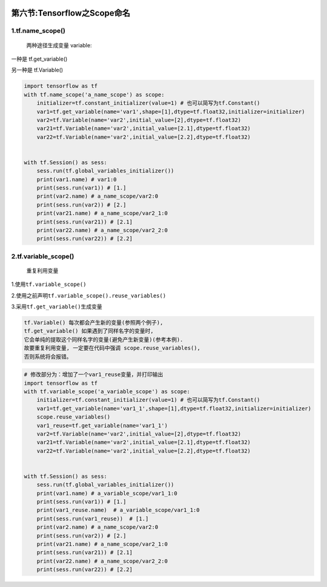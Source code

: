 .. figure:: http://p20tr36iw.bkt.clouddn.com/tensor_scope.jpg
   :alt: 

第六节:Tensorflow之Scope命名
================================

1.tf.name\_scope()
-----------------------

    两种途径生成变量 variable:

一种是 tf.get\_variable()

另一种是 tf.Variable()

.. code:: python

    import tensorflow as tf
    with tf.name_scope('a_name_scope') as scope:
        initializer=tf.constant_initializer(value=1) # 也可以简写为tf.Constant()
        var1=tf.get_variable(name='var1',shape=[1],dtype=tf.float32,initializer=initializer)
        var2=tf.Variable(name='var2',initial_value=[2],dtype=tf.float32)
        var21=tf.Variable(name='var2',initial_value=[2.1],dtype=tf.float32)
        var22=tf.Variable(name='var2',initial_value=[2.2],dtype=tf.float32)


    with tf.Session() as sess:
        sess.run(tf.global_variables_initializer())
        print(var1.name) # var1:0
        print(sess.run(var1)) # [1.]
        print(var2.name) # a_name_scope/var2:0
        print(sess.run(var2)) # [2.]
        print(var21.name) # a_name_scope/var2_1:0
        print(sess.run(var21)) # [2.1]
        print(var22.name) # a_name_scope/var2_2:0
        print(sess.run(var22)) # [2.2]

2.tf.variable\_scope()
----------------------

    重复利用变量

1.使用\ ``tf.variable_scope()``

2.使用之前声明\ ``tf.variable_scope().reuse_variables()``

3.采用\ ``tf.get_variable()``\ 生成变量

.. code:: python

    tf.Variable() 每次都会产生新的变量(参照两个例子),
    tf.get_variable() 如果遇到了同样名字的变量时,
    它会单纯的提取这个同样名字的变量(避免产生新变量)(参考本例).
    故要重复利用变量, 一定要在代码中强调 scope.reuse_variables(),
    否则系统将会报错。

.. code:: python

    # 修改部分为：增加了一个var1_reuse变量，并打印输出
    import tensorflow as tf
    with tf.variable_scope('a_variable_scope') as scope:
        initializer=tf.constant_initializer(value=1) # 也可以简写为tf.Constant()
        var1=tf.get_variable(name='var1_1',shape=[1],dtype=tf.float32,initializer=initializer)
        scope.reuse_variables()
        var1_reuse=tf.get_variable(name='var1_1')
        var2=tf.Variable(name='var2',initial_value=[2],dtype=tf.float32)
        var21=tf.Variable(name='var2',initial_value=[2.1],dtype=tf.float32)
        var22=tf.Variable(name='var2',initial_value=[2.2],dtype=tf.float32)


    with tf.Session() as sess:
        sess.run(tf.global_variables_initializer())
        print(var1.name) # a_variable_scope/var1_1:0
        print(sess.run(var1)) # [1.]
        print(var1_reuse.name)  # a_variable_scope/var1_1:0
        print(sess.run(var1_reuse))  # [1.]
        print(var2.name) # a_name_scope/var2:0
        print(sess.run(var2)) # [2.]
        print(var21.name) # a_name_scope/var2_1:0
        print(sess.run(var21)) # [2.1]
        print(var22.name) # a_name_scope/var2_2:0
        print(sess.run(var22)) # [2.2]
